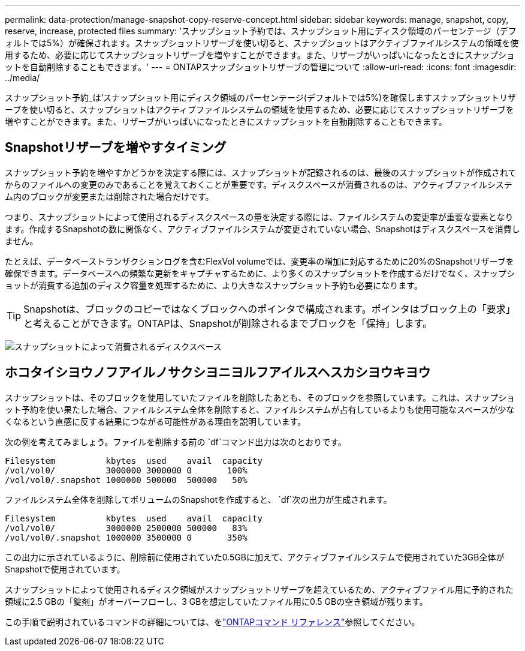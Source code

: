 ---
permalink: data-protection/manage-snapshot-copy-reserve-concept.html 
sidebar: sidebar 
keywords: manage, snapshot, copy, reserve, increase, protected files 
summary: 'スナップショット予約では、スナップショット用にディスク領域のパーセンテージ（デフォルトでは5%）が確保されます。スナップショットリザーブを使い切ると、スナップショットはアクティブファイルシステムの領域を使用するため、必要に応じてスナップショットリザーブを増やすことができます。また、リザーブがいっぱいになったときにスナップショットを自動削除することもできます。' 
---
= ONTAPスナップショットリザーブの管理について
:allow-uri-read: 
:icons: font
:imagesdir: ../media/


[role="lead"]
スナップショット予約_は'スナップショット用にディスク領域のパーセンテージ(デフォルトでは5%)を確保しますスナップショットリザーブを使い切ると、スナップショットはアクティブファイルシステムの領域を使用するため、必要に応じてスナップショットリザーブを増やすことができます。また、リザーブがいっぱいになったときにスナップショットを自動削除することもできます。



== Snapshotリザーブを増やすタイミング

スナップショット予約を増やすかどうかを決定する際には、スナップショットが記録されるのは、最後のスナップショットが作成されてからのファイルへの変更のみであることを覚えておくことが重要です。ディスクスペースが消費されるのは、アクティブファイルシステム内のブロックが変更または削除された場合だけです。

つまり、スナップショットによって使用されるディスクスペースの量を決定する際には、ファイルシステムの変更率が重要な要素となります。作成するSnapshotの数に関係なく、アクティブファイルシステムが変更されていない場合、Snapshotはディスクスペースを消費しません。

たとえば、データベーストランザクションログを含むFlexVol volumeでは、変更率の増加に対応するために20%のSnapshotリザーブを確保できます。データベースへの頻繁な更新をキャプチャするために、より多くのスナップショットを作成するだけでなく、スナップショットが消費する追加のディスク容量を処理するために、より大きなスナップショット予約も必要になります。

[TIP]
====
Snapshotは、ブロックのコピーではなくブロックへのポインタで構成されます。ポインタはブロック上の「要求」と考えることができます。ONTAPは、Snapshotが削除されるまでブロックを「保持」します。

====
image:how-snapshots-consume-disk-space.gif["スナップショットによって消費されるディスクスペース"]



== ホコタイシヨウノフアイルノサクシヨニヨルフアイルスヘスカシヨウキヨウ

スナップショットは、そのブロックを使用していたファイルを削除したあとも、そのブロックを参照しています。これは、スナップショット予約を使い果たした場合、ファイルシステム全体を削除すると、ファイルシステムが占有しているよりも使用可能なスペースが少なくなるという直感に反する結果につながる可能性がある理由を説明しています。

次の例を考えてみましょう。ファイルを削除する前の `df`コマンド出力は次のとおりです。

[listing]
----

Filesystem          kbytes  used    avail  capacity
/vol/vol0/          3000000 3000000 0       100%
/vol/vol0/.snapshot 1000000 500000  500000   50%
----
ファイルシステム全体を削除してボリュームのSnapshotを作成すると、 `df`次の出力が生成されます。

[listing]
----

Filesystem          kbytes  used    avail  capacity
/vol/vol0/          3000000 2500000 500000   83%
/vol/vol0/.snapshot 1000000 3500000 0       350%
----
この出力に示されているように、削除前に使用されていた0.5GBに加えて、アクティブファイルシステムで使用されていた3GB全体がSnapshotで使用されています。

スナップショットによって使用されるディスク領域がスナップショットリザーブを超えているため、アクティブファイル用に予約された領域に2.5 GBの「錠剤」がオーバーフローし、3 GBを想定していたファイル用に0.5 GBの空き領域が残ります。

この手順で説明されているコマンドの詳細については、をlink:https://docs.netapp.com/us-en/ontap-cli/["ONTAPコマンド リファレンス"^]参照してください。
